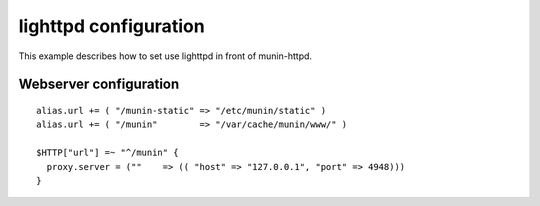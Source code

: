 .. _example-webserver-lighttpd:

========================
 lighttpd configuration
========================

This example describes how to set use lighttpd in front of
munin-httpd.

Webserver configuration
=======================

.. index::
   triple: example; lighttpd configuration; munin-httpd

::

  alias.url += ( "/munin-static" => "/etc/munin/static" )
  alias.url += ( "/munin"        => "/var/cache/munin/www/" )

  $HTTP["url"] =~ "^/munin" {
    proxy.server = (""    => (( "host" => "127.0.0.1", "port" => 4948)))
  }
